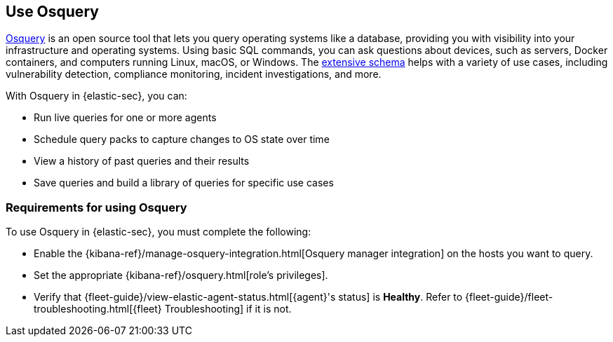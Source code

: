 [[use-osquery]]
== Use Osquery

https://osquery.io[Osquery] is an open source tool that lets you query operating systems like a database, providing you with visibility into your infrastructure and operating systems.
Using basic SQL commands, you can ask questions about devices, such as servers, Docker containers, and computers running Linux, macOS, or Windows.
The https://osquery.io/schema[extensive schema] helps with a variety of use cases, including vulnerability detection, compliance monitoring, incident investigations, and more.

With Osquery in {elastic-sec}, you can:

 * Run live queries for one or more agents
 * Schedule query packs to capture changes to OS state over time
 * View a history of past queries and their results
 * Save queries and build a library of queries for specific use cases

[float]
[[osquery-prereqs]]
=== Requirements for using Osquery
To use Osquery in {elastic-sec}, you must complete the following:

* Enable the {kibana-ref}/manage-osquery-integration.html[Osquery manager integration] on the hosts you want to query.
* Set the appropriate {kibana-ref}/osquery.html[role's privileges].
* Verify that {fleet-guide}/view-elastic-agent-status.html[{agent}'s status] is *Healthy*. Refer to {fleet-guide}/fleet-troubleshooting.html[{fleet} Troubleshooting] if it is not.

